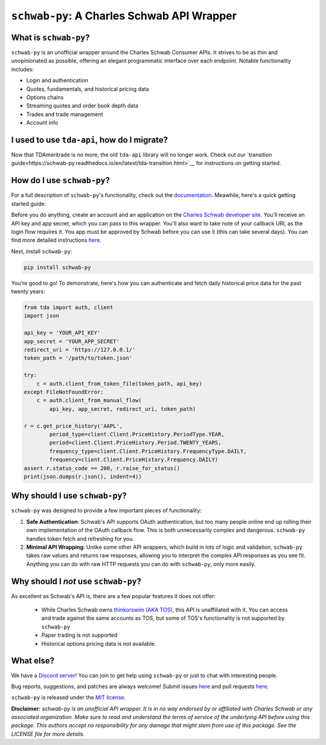 ``schwab-py``: A Charles Schwab API Wrapper
===========================================

.. image:: https://img.shields.io/discord/720378361880248621.svg?label=&logo=discord&logoColor=ffffff&color=7389D8&labelColor=6A7EC2
  :target: https://discord.gg/BEr6y6Xqyv

.. image:: 
   https://img.shields.io/endpoint.svg?url=https%3A%2F%2Fshieldsio-patreon.vercel.app%2Fapi%3Fusername%TDAAPI%26type%3Dpatrons&style=flat
  :target: https://patreon.com/TDAAPI

.. image:: https://readthedocs.org/projects/schwab-py/badge/?version=latest
  :target: https://schwab-py.readthedocs.io/en/latest/?badge=latest

.. image:: https://github.com/alexgolec/schwab-py/workflows/tests/badge.svg
  :target: https://github.com/alexgolec/schwab-py/actions?query=workflow%3Atests

.. image:: https://badge.fury.io/py/schwab-py.svg
  :target: https://badge.fury.io/py/schwab-py

.. image:: 
   http://codecov.io/github/alexgolec/schwab-py/coverage.svg?branch=master
  :target: http://codecov.io/github/alexgolec/schwab-py?branch=master

What is ``schwab-py``?
----------------------

``schwab-py`` is an unofficial wrapper around the Charles Schwab Consumer APIs.  
It strives to be as thin and unopinionated as possible, offering an elegant 
programmatic interface over each endpoint. Notable functionality includes:

* Login and authentication
* Quotes, fundamentals, and historical pricing data
* Options chains
* Streaming quotes and order book depth data
* Trades and trade management
* Account info

I used to use ``tda-api``, how do I migrate?
--------------------------------------------

Now that TDAmeritrade is no more, the old ``tda-api`` library will no longer 
work. Check out our `transition 
guide<https://schwab-py.readthedocs.io/en/latest/tda-transition.html>`__ for 
instructions on getting started.


How do I use ``schwab-py``?
---------------------------

For a full description of ``schwab-py``'s functionality, check out the 
`documentation <https://schwab-py.readthedocs.io/en/latest/>`__. Meawhile, 
here's a quick getting started guide:

Before you do anything, create an account and an application on the
`Charles Schwab developer site <https://developer.schwab.com/login>`__.
You'll receive an API key and app secret, which you can pass to this wrapper.  
You'll also want to take note of your callback URI, as the login flow requires 
it. You app must be approved by Schwab before you can use it (this can take 
several days).  You can find more detailed instructions `here 
<https://schwab-py.readthedocs.io/en/latest/getting-started.html>`__.

Next, install ``schwab-py``:

.. code-block:: python

  pip install schwab-py

You're good to go! To demonstrate, here's how you can authenticate and fetch
daily historical price data for the past twenty years:

.. code-block:: python

  from tda import auth, client
  import json

  api_key = 'YOUR_API_KEY'
  app_secret = 'YOUR_APP_SECRET'
  redirect_uri = 'https://127.0.0.1/'
  token_path = '/path/to/token.json'

  try:
      c = auth.client_from_token_file(token_path, api_key)
  except FileNotFoundError:
      c = auth.client_from_manual_flow(
          api_key, app_secret, redirect_uri, token_path)

  r = c.get_price_history('AAPL',
          period_type=client.Client.PriceHistory.PeriodType.YEAR,
          period=client.Client.PriceHistory.Period.TWENTY_YEARS,
          frequency_type=client.Client.PriceHistory.FrequencyType.DAILY,
          frequency=client.Client.PriceHistory.Frequency.DAILY)
  assert r.status_code == 200, r.raise_for_status()
  print(json.dumps(r.json(), indent=4))

Why should I use ``schwab-py``?
-------------------------------

``schwab-py`` was designed to provide a few important pieces of functionality:

1. **Safe Authentication**: Schwab's API supports OAuth authentication, but too 
   many people online end up rolling their own implementation of the OAuth 
   callback flow. This is both unnecessarily complex and dangerous.  
   ``schwab-py`` handles token fetch and refreshing for you.

2. **Minimal API Wrapping**: Unlike some other API wrappers, which build in lots 
   of logic and validation, ``schwab-py`` takes raw values and returns raw 
   responses, allowing you to interpret the complex API responses as you see 
   fit. Anything you can do with raw HTTP requests you can do with 
   ``schwab-py``, only more easily.

Why should I *not* use ``schwab-py``?
-------------------------------------

As excellent as Schwab's API is, there are a few popular features it does not 
offer: 

 * While Charles Schwab owns `thinkorswim (AKA TOS)
   <https://www.schwab.com/trading/thinkorswim/desktop>`__, this API is 
   unaffiliated with it. You can access and trade against the same accounts as 
   TOS, but some of TOS's functionality is not supported by ``schwab-py``
 * Paper trading is not supported
 * Historical options pricing data is not available. 

What else?
----------

We have a `Discord server <https://discord.gg/BEr6y6Xqyv>`__! You can join to 
get help using ``schwab-py`` or just to chat with interesting people.

Bug reports, suggestions, and patches are always welcome! Submit issues
`here <https://github.com/alexgolec/schwab-py/issues>`__ and pull requests
`here <https://github.com/alexgolec/schwab-py/pulls>`__.

``schwab-py`` is released under the
`MIT license <https://github.com/alexgolec/tda-api/blob/master/LICENSE>`__.

**Disclaimer:** *schwab-py is an unofficial API wrapper. It is in no way 
endorsed by or affiliated with Charles Schwab or any associated organization.
Make sure to read and understand the terms of service of the underlying API 
before using this package. This authors accept no responsibility for any
damage that might stem from use of this package. See the LICENSE file for
more details.*

